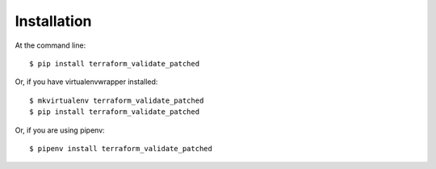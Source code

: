 ============
Installation
============

At the command line::

    $ pip install terraform_validate_patched

Or, if you have virtualenvwrapper installed::

    $ mkvirtualenv terraform_validate_patched
    $ pip install terraform_validate_patched

Or, if you are using pipenv::

    $ pipenv install terraform_validate_patched
